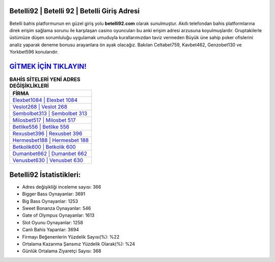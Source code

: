 ﻿Betelli92 | Betelli 92 | Betelli Giriş Adresi
===================================

.. image:: images/betelli-giris.jpg
   :width: 600
   
Betelli bahis platformunun en güzel giriş yolu **betelli92.com** olarak sunulmuştur. Akıllı telefondan bahis platformlarına direk erişim sağlama sorunu ile karşılaşan casino oyuncuları bu anki erişim adresi arzusuna koyulmuşlardır. Gruptakilerle üstümüze düşen sorumluluğu uygulamak umuduyla kurallarımızdan taviz vermeden Büyük üne sahip  poker ofislerini analiz yaparak deneme bonusu arayanlara ön ayak olacağız. Bakılan Celtabet759, Kavbet462, Genzobet130 ve Yorkbet596 konularıdır.

`GİTMEK İÇİN TIKLAYIN! <https://cutt.ly/QwVVg2Vk>`_
==============

.. list-table:: **BAHİS SİTELERİ YENİ ADRES DEĞİŞİKLİKLERİ**
   :widths: 100
   :header-rows: 1

   * - FİRMA
   * - `Elexbet1084 | Elexbet 1084 <elexbet1084-elexbet-1084-elexbet-giris-adresi.html>`_
   * - `Veslot268 | Veslot 268 <veslot268-veslot-268-veslot-giris-adresi.html>`_
   * - `Sembolbet313 | Sembolbet 313 <sembolbet313-sembolbet-313-sembolbet-giris-adresi.html>`_	 
   * - `Milosbet517 | Milosbet 517 <milosbet517-milosbet-517-milosbet-giris-adresi.html>`_	 
   * - `Betlike556 | Betlike 556 <betlike556-betlike-556-betlike-giris-adresi.html>`_ 
   * - `Rexusbet396 | Rexusbet 396 <rexusbet396-rexusbet-396-rexusbet-giris-adresi.html>`_
   * - `Hermesbet188 | Hermesbet 188 <hermesbet188-hermesbet-188-hermesbet-giris-adresi.html>`_	 
   * - `Betkolik600 | Betkolik 600 <betkolik600-betkolik-600-betkolik-giris-adresi.html>`_
   * - `Dumanbet662 | Dumanbet 662 <dumanbet662-dumanbet-662-dumanbet-giris-adresi.html>`_
   * - `Venusbet630 | Venusbet 630 <venusbet630-venusbet-630-venusbet-giris-adresi.html>`_
	 
Betelli92 İstatistikleri:
===================================	 
* Adres değişikliği inceleme sayısı: 366
* Bigger Bass Oynayanlar: 3691
* Big Bass Oynayanlar: 1253
* Sweet Bonanza Oynayanlar: 546
* Gate of Olympus Oynayanlar: 1613
* Slot Oyunu Oynayanlar: 1258
* Canlı Bahis Yapanlar: 3694
* Firmayı Beğenenlerin Yüzdelik Sayısı(%): %22
* Ortalama Kazanma Şansınız Yüzdelik Olarak(%): %24
* Günlük Ortalama Ziyaretçi Sayısı: 368
